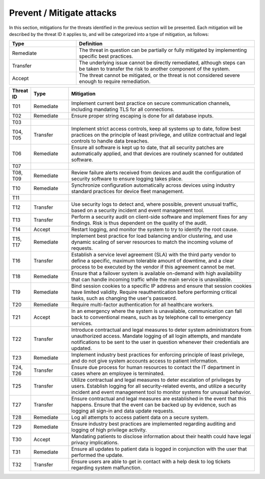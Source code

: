 Prevent / Mitigate attacks
==========================

In this section, mitigations for the threats identified in the previous section
will be presented. Each mitigation will be described by the threat ID it applies
to, and will be categorized into a type of mitigation, as follows:

.. csv-table::
  :header: **Type**, **Definition**
  :widths: 15, 40

  "Remediate", "The threat in question can be partially or fully mitigated by implementing specific best practices."
  "Transfer", "The underlying issue cannot be directly remediated, although steps can be taken to transfer the risk to another component of the system."
  "Accept", "The threat cannot be mitigated, or the threat is not considered severe enough to require remediation."

.. csv-table::
  :header: **Threat ID**, **Type**, **Mitigation**
  :widths: 5, 10, 50

  "T01", "Remediate", "Implement current best practice on secure communication channels, including mandating TLS for all connections."
  "T02", "Remediate", "Ensure proper string escaping is done for all database inputs."
  "T03", "", ""
  "T04, T05", "Transfer", "Implement strict access controls, keep all systems up to date, follow best practices on the principle of least privilege, and utilize contractual and legal controls to handle data breaches."
  "T06", "Remediate", "Ensure all software is kept up to date, that all security patches are automatically applied, and that devices are routinely scanned for outdated software."
  "T07", "", ""
  "T08, T09", "Remediate", "Review failure alerts received from devices and audit the configuration of security software to ensure logging takes place."
  "T10", "Remediate", "Synchronize configuration automatically across devices using industry standard practices for device fleet management."
  "T11", "", ""
  "T12", "Transfer", "Use security logs to detect and, where possible, prevent unusual traffic, based on a security incident and event management tool."
  "T13", "Transfer", "Perform a security audit on client-side software and implement fixes for any findings. Risk is thus dependent on the quality of the audit."
  "T14", "Accept", "Restart logging, and monitor the system to try to identify the root cause."
  "T15, T17", "Remediate", "Implement best practice for load balancing and/or clustering, and use dynamic scaling of server resources to match the incoming volume of requests."
  "T16", "Transfer", "Establish a service level agreement (SLA) with the third party vendor to define a specific, maximum tolerable amount of downtime, and a clear process to be executed by the vendor if this agreement cannot be met."
  "T18", "Remediate", "Ensure that a failover system is available on-demand with high availability that can handle incoming traffic while the main service is unavailable."
  "T19", "Remediate", "Bind session cookies to a specific IP address and ensure that session cookies have limited validity. Require reauthentication before performing critical tasks, such as changing the user's password."
  "T20", "Remediate", "Require multi-factor authentication for all healthcare workers."
  "T21", "Accept", "In an emergency where the system is unavailable, communication can fall back to conventional means, such as by telephone call to emergency services."
  "T22", "Transfer", "Introduce contractual and legal measures to deter system administrators from unauthorized access. Mandate logging of all login attempts, and mandate notifications to be sent to the user in question whenever their credentials are updated."
  "T23", "Remediate", "Implement industry best practices for enforcing principle of least privilege, and do not give system accounts access to patient information."
  "T24, T26", "Transfer", "Ensure due process for human resources to contact the IT department in cases where an employee is terminated."
  "T25", "Transfer", "Utilize contractual and legal measures to deter escalation of privileges by users. Establish logging for all security-related events, and utilize a security incident and event management tool to monitor systems for unusual behavior."
  "T27", "Transfer", "Ensure contractual and legal measures are established in the event that this happens. Ensure that the event can be backed up by evidence, such as logging all sign-in and data update requests."
  "T28", "Remediate", "Log all attempts to access patient data on a secure system."
  "T29", "Remediate", "Ensure industry best practices are implemented regarding auditing and logging of high privilege activity."
  "T30", "Accept", "Mandating patients to disclose information about their health could have legal privacy implications."
  "T31", "Remediate", "Ensure all updates to patient data is logged in conjunction with the user that performed the update."
  "T32", "Transfer", "Ensure users are able to get in contact with a help desk to log tickets regarding system malfunction."

